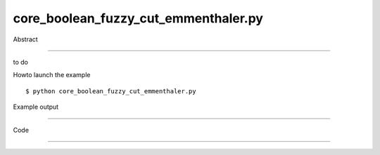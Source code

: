 core_boolean_fuzzy_cut_emmenthaler.py
============

Abstract

------

to do

Howto launch the example ::

  $ python core_boolean_fuzzy_cut_emmenthaler.py

Example output

------

  .. image:: images/screenshots/capture-core_boolean_fuzzy_cut_emmenthaler-1-1510045202.jpeg


Code

------


  .. highlight:: python
    :linenothreshold: 5

    ##along with pythonOCC.  If not, see <http://www.gnu.org/licenses/>.
    
    import random
    import time
    import sys
    
    from OCC.BRepPrimAPI import BRepPrimAPI_MakeBox, BRepPrimAPI_MakeCylinder, BRepPrimAPI_MakeCone
    from OCC.gp import gp_Pnt, gp_Vec, gp_Ax2, gp_Dir
    from OCC.BRepAlgoAPI import BRepAlgoAPI_Cut
    from OCC.TopTools import TopTools_ListOfShape
    
    from OCC.Display.SimpleGui import init_display
    
    display, start_display, add_menu, add_function_to_menu = init_display()
    
    def random_pnt():
        x, y, z = [random.uniform(0, 1) for i in range(3)]
        return gp_Pnt(x, y, z)
    
    def random_vec():
        x, y, z = [random.uniform(-1, 1) for i in range(3)]
        return gp_Vec(x, y, z)
    
    def fuzzy_cut(shape_A, shape_B, tol=5e-5, parallel=False):
        """ returns shape_A - shape_B
        """
        cut = BRepAlgoAPI_Cut()
        L1 = TopTools_ListOfShape()
        L1.Append(shape_A)
        L2 = TopTools_ListOfShape()
        L2.Append(shape_B)
        cut.SetArguments(L1)
        cut.SetTools(L2)
        cut.SetFuzzyValue(tol)
        cut.SetRunParallel(parallel)
        cut.Build()
        return cut.Shape()
    
    def emmenthaler(event=None):
        init_time = time.time()
        scope = 200.
        nb_iter = 40
        box = BRepPrimAPI_MakeBox(scope, scope, scope).Shape()
    
        def do_cyl():
            axe = gp_Ax2()
            axe.SetLocation(gp_Pnt((random_vec()*scope).XYZ()))
            axe.SetDirection(gp_Dir(random_vec()))
            cyl = BRepPrimAPI_MakeCylinder(axe, random.uniform(8, 36), 5000.)
            return cyl.Shape()
    
        def do_cone():
            axe = gp_Ax2()
            axe.SetLocation(gp_Pnt((random_vec()*scope).XYZ()))
            axe.SetDirection(gp_Dir(random_vec()))
            cone = BRepPrimAPI_MakeCone(axe,
                                        0, #random.uniform(0,), # r1
                                        random.uniform(10, 30), # r2
                                        random.uniform(30, 1500), # h
                                       )
            return cone.Shape()
    
        # perform a recursive fusszy cut
        # initialize the loop with the box shape
        shp = box
        for i in range(nb_iter):
            cyl = do_cyl()
            tA = time.time()
            shp = fuzzy_cut(shp, cyl, 1e-4)
            print('boolean cylinder:', i, 'took', time.time()-tA)
        total_time = time.time() - init_time
        print("Total time : %fs" % total_time)
        display.DisplayShape(shp)
        start_display()
    
    
    def exit(event=None):
        sys.exit()
    
    if __name__ == '__main__':
        add_menu('fuzzy boolean operations')
        add_function_to_menu('fuzzy boolean operations', emmenthaler)
        start_display()
